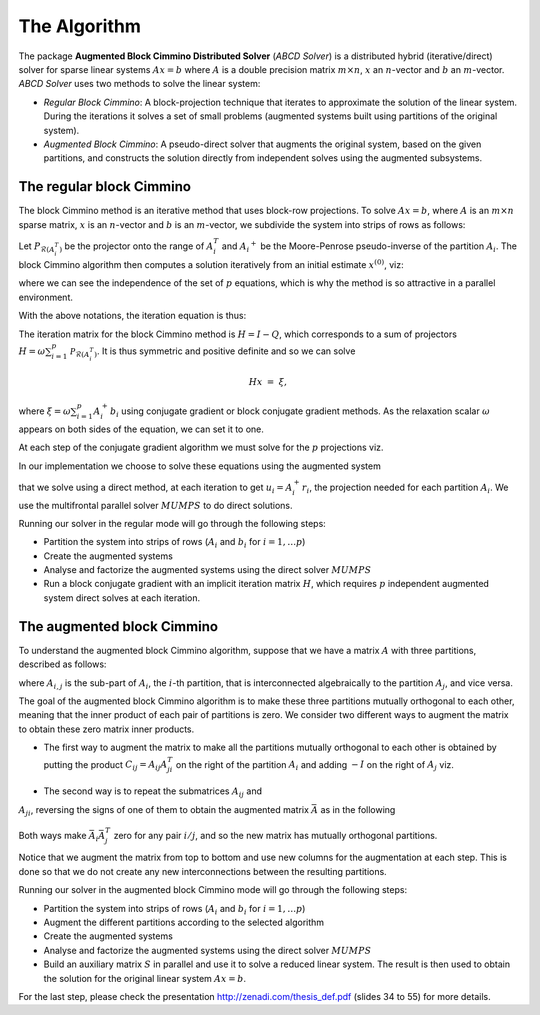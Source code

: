 =============
The Algorithm
=============

The package **Augmented Block Cimmino Distributed Solver** (`ABCD
Solver`) is a distributed hybrid (iterative/direct) solver for sparse
linear systems :math:`Ax = b` where :math:`A` is a double precision
matrix :math:`m \times n`, :math:`x` an :math:`n`-vector and :math:`b`
an :math:`m`-vector.  `ABCD Solver` uses two methods to solve the
linear system:

- *Regular Block Cimmino*: A block-projection technique that iterates to approximate the solution of the linear system. During the iterations it solves a set of small problems (augmented systems built using partitions of the original system). 
- *Augmented Block Cimmino*: A pseudo-direct solver that augments the original system, based on the given partitions, and constructs the solution directly from independent solves using the augmented subsystems.

The regular block Cimmino
-------------------------

The block Cimmino method is an iterative method that uses block-row
projections. To solve :math:`Ax = b`, where :math:`A` is an
:math:`m\times n` sparse matrix, :math:`x` is an :math:`n`-vector and
:math:`b` is an :math:`m`-vector, we subdivide the system into strips of
rows as follows:

.. math::
   :nowrap:

   \begin{eqnarray*}
    \left(
      \begin{array}{c}
        A_1 \\ A_2 \\ \vdots \\ A_p
      \end{array}
    \right)
    ~x &=&
    \left(
      \begin{array}{c}
        b_1 \\ b_2 \\ \vdots \\ b_p
      \end{array}
    \right)
   \end{eqnarray*}.

Let :math:`P_{\mathcal{R}(A_i^T)}` be the projector onto the range of
:math:`A_i^T` and :math:`{A_i}^+` be the Moore-Penrose pseudo-inverse of the
partition :math:`A_i`. The block Cimmino algorithm then computes a solution
iteratively from an initial estimate :math:`x^{(0)}`, viz:

.. math::
   :nowrap:

    \begin{eqnarray*}
        \begin{array}{ccl}
        u_{i}  & = & A_i^+ \left ( {b_i - A_i x^{(k)}} \right ) ~~~ i = 1, .... p \\
        x^{(k+1)}  & = & x^{(k)} + \omega \sum_{i=1}^p{u_i}
        \end{array}
    \end{eqnarray*}

where we can see the independence of the set of :math:`p` equations,
which is why the method is so attractive in a parallel environment.

With the above notations, the iteration equation is thus:

.. math::
   :nowrap:

    \begin{eqnarray*}
        x^{(k+1)} & = & x^{(k)} + \omega \sum_{i=1}^p{A_i^+ \left ( {b_i - A_i x^{(k)}} \right )} \\
          & = & \left( {I - \omega \sum_{i=1}^p{A_i^+ A_i}} \right) x^{(k)}
        + \omega \sum_{i=1}^p{A_i^+ b_i} \\
          & = & Q x^{(k)} + \omega \sum_{i=1}^p{A_i^+ b_i}.
          \label{something}
    \end{eqnarray*}

The iteration matrix for the block Cimmino method is :math:`H = I - Q`,
which corresponds to a sum of projectors :math:`H = \omega
\sum_{i=1}^p{\mathcal{P}_{\mathcal{R}(A_i^T)}}`. It is thus symmetric
and positive definite and so we can solve

.. math::
    H x ~=~ \xi,

where :math:`\xi = \omega \sum_{i=1}^p{A_i^+ b_i}`
using conjugate gradient or block conjugate gradient methods.  As the
relaxation scalar :math:`\omega` appears on both sides of the
equation, we can set it to one.

At each step of the conjugate gradient algorithm we must solve for the
:math:`p` projections viz.

.. math::
   :nowrap:

    \begin{equation}
        A_i u_i ~=~ r_i, ~~~~  (r_i = {b_i - A_i x^{(k)}}),~~~ i = 1, .... p.
    \end{equation}

In our implementation we choose to solve these equations using the augmented system 

.. math::
   :nowrap:

    \begin{eqnarray*}
        \left ( \begin{array}{cc} I & A_i^T \\ A_i & 0 \end{array} \right )
          \left ( \begin{array}{l} u_i \\ v_i \end{array} \right )
        &=&  \left ( \begin{array}{l} 0 \\ r_i \end{array} \right )
    \end{eqnarray*}

that we solve using a direct method, at each iteration to get
:math:`u_i = A_i^+ r_i`, the projection needed for each partition
:math:`A_i`.  We use the multifrontal parallel solver :math:`MUMPS` to
do direct solutions.

Running our solver in the regular mode will go through the following steps:

- Partition the system into strips of rows (:math:`A_i` and :math:`b_i` for :math:`i = 1, \dots p`)
- Create the augmented systems
- Analyse and factorize the augmented systems using the direct solver :math:`MUMPS`
- Run a block conjugate gradient with an implicit iteration matrix
  :math:`H`, which requires :math:`p` independent augmented system direct
  solves at each iteration.


The augmented block Cimmino
---------------------------

To understand the augmented block Cimmino algorithm, suppose that we
have a matrix :math:`A` with three partitions, described as follows:

.. math::
   :nowrap:
      
    \begin{equation}
        A =
        \left[
        \begin{array}{cccccc}
            A_{1,1} & A_{1,2} &&&&  A_{1,3}\\
            & A_{2,1} & A_{2,2} & A_{2,3} & \\
            &&& A_{3,2} & A_{3,3} &  A_{3,1}
        \end{array}
        \right],
    \end{equation}

where :math:`A_{i,j}` is the sub-part of :math:`A_i`, the :math:`i`-th
partition, that is interconnected algebraically to the partition
:math:`A_j`, and vice versa.

The goal of the augmented block Cimmino algorithm is to make these
three partitions mutually orthogonal to each other, meaning that the
inner product of each pair of partitions is zero. We consider two
different ways to augment the matrix to obtain these zero matrix inner
products.

- The first way to augment the matrix to make all the partitions
  mutually orthogonal to each other is obtained by putting the product
  :math:`C_{ij} = A_{ij}A_{ji}^T` on the right of the partition
  :math:`A_i` and adding :math:`-I` on the right of :math:`A_j` viz.

.. _cij_i_aug:

  .. math::
   :nowrap:

    \begin{equation}
    \bar{A} =
    \left[
    \begin{array}{cccccc|ccc}
        A_{1,1} & A_{1,2} &         &          &         & A_{1,3} & C_{1,2}  & C_{1,3} &        \\
                & A_{2,1} & A_{2,2} & A_{2,3}  &         &         & -I       &         & C_{2,3}\\
                &         &         & A_{3,2}  & A_{3,3} & A_{3,1} &          & -I      & -I
    \end{array}\right].
    \end{equation}

    

- The second way is to repeat the submatrices :math:`A_{ij}` and
:math:`A_{ji}`, reversing the signs of one of them to obtain the
augmented matrix :math:`\bar{A}` as in the following

.. _aij_aji_aug:

  .. math::
   :nowrap:

    \begin{equation}
    \bar{A} =
    \left[
    \begin{array}{cccccc|ccc}
        A_{1,1} & A_{1,2} &         &          &         & A_{1,3} & A_{1,2}  & A_{1,3} &        \\
                & A_{2,1} & A_{2,2} & A_{2,3}  &         &         & -A_{2,1} &         & A_{2,3}\\
                &         &         & A_{3,2}  & A_{3,3} & A_{3,1} &          & -A_{3,1}& -A_{3,2}
    \end{array}\right].
    \end{equation}

Both ways make :math:`\bar{A}_i\bar{A}_j^T` zero for any pair :math:`i/j`, and so the new matrix has mutually orthogonal partitions.

Notice that we augment the matrix from top to bottom and use new
columns for the augmentation at each step. This is done so that we do
not create any new interconnections between the resulting partitions.

Running our solver in the augmented block Cimmino mode will go through the following steps:

- Partition the system into strips of rows (:math:`A_i` and :math:`b_i` for :math:`i = 1, \dots p`)
- Augment the different partitions according to the selected algorithm
- Create the augmented systems
- Analyse and factorize the augmented systems using the direct solver :math:`MUMPS`
- Build an auxiliary matrix :math:`S` in parallel and use it to solve
  a reduced linear system. The result is then used to obtain the
  solution for the original linear system :math:`Ax = b`.

For the last step, please check the presentation http://zenadi.com/thesis_def.pdf (slides 34 to 55) for more details.
